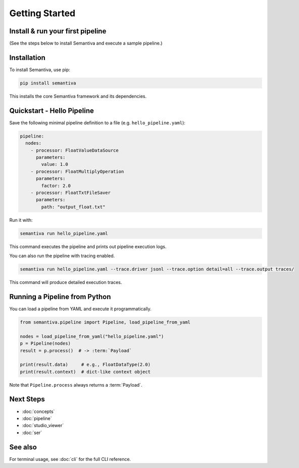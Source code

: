 Getting Started
===============

.. _install-run-your-first-pipeline:

Install & run your first pipeline
---------------------------------
(See the steps below to install Semantiva and execute a sample pipeline.)

Installation
------------

To install Semantiva, use pip:

.. code-block:: bash

   pip install semantiva

This installs the core Semantiva framework and its dependencies.

Quickstart - Hello Pipeline
-----------------------------

Save the following minimal pipeline definition to a file (e.g. ``hello_pipeline.yaml``):

.. code-block:: yaml

   pipeline:
     nodes:
       - processor: FloatValueDataSource
         parameters:
           value: 1.0
       - processor: FloatMultiplyOperation
         parameters:
           factor: 2.0
       - processor: FloatTxtFileSaver
         parameters:
           path: "output_float.txt"

Run it with:

.. code-block:: bash

   semantiva run hello_pipeline.yaml

This command executes the pipeline and prints out pipeline execution logs.

You can also run the pipeline with tracing enabled.

.. code-block:: bash

   semantiva run hello_pipeline.yaml --trace.driver jsonl --trace.option detail=all --trace.output traces/

This command will produce detailed execution traces.

Running a Pipeline from Python
------------------------------

You can load a pipeline from YAML and execute it programmatically.

.. code-block:: python

   from semantiva.pipeline import Pipeline, load_pipeline_from_yaml

   nodes = load_pipeline_from_yaml("hello_pipeline.yaml")
   p = Pipeline(nodes)
   result = p.process()  # -> :term:`Payload`

   print(result.data)     # e.g., FloatDataType(2.0)
   print(result.context)  # dict-like context object

Note that ``Pipeline.process`` always returns a :term:`Payload`.

Next Steps
----------

- :doc:`concepts`
- :doc:`pipeline`
- :doc:`studio_viewer`
- :doc:`ser`

See also
--------

For terminal usage, see :doc:`cli` for the full CLI reference.
